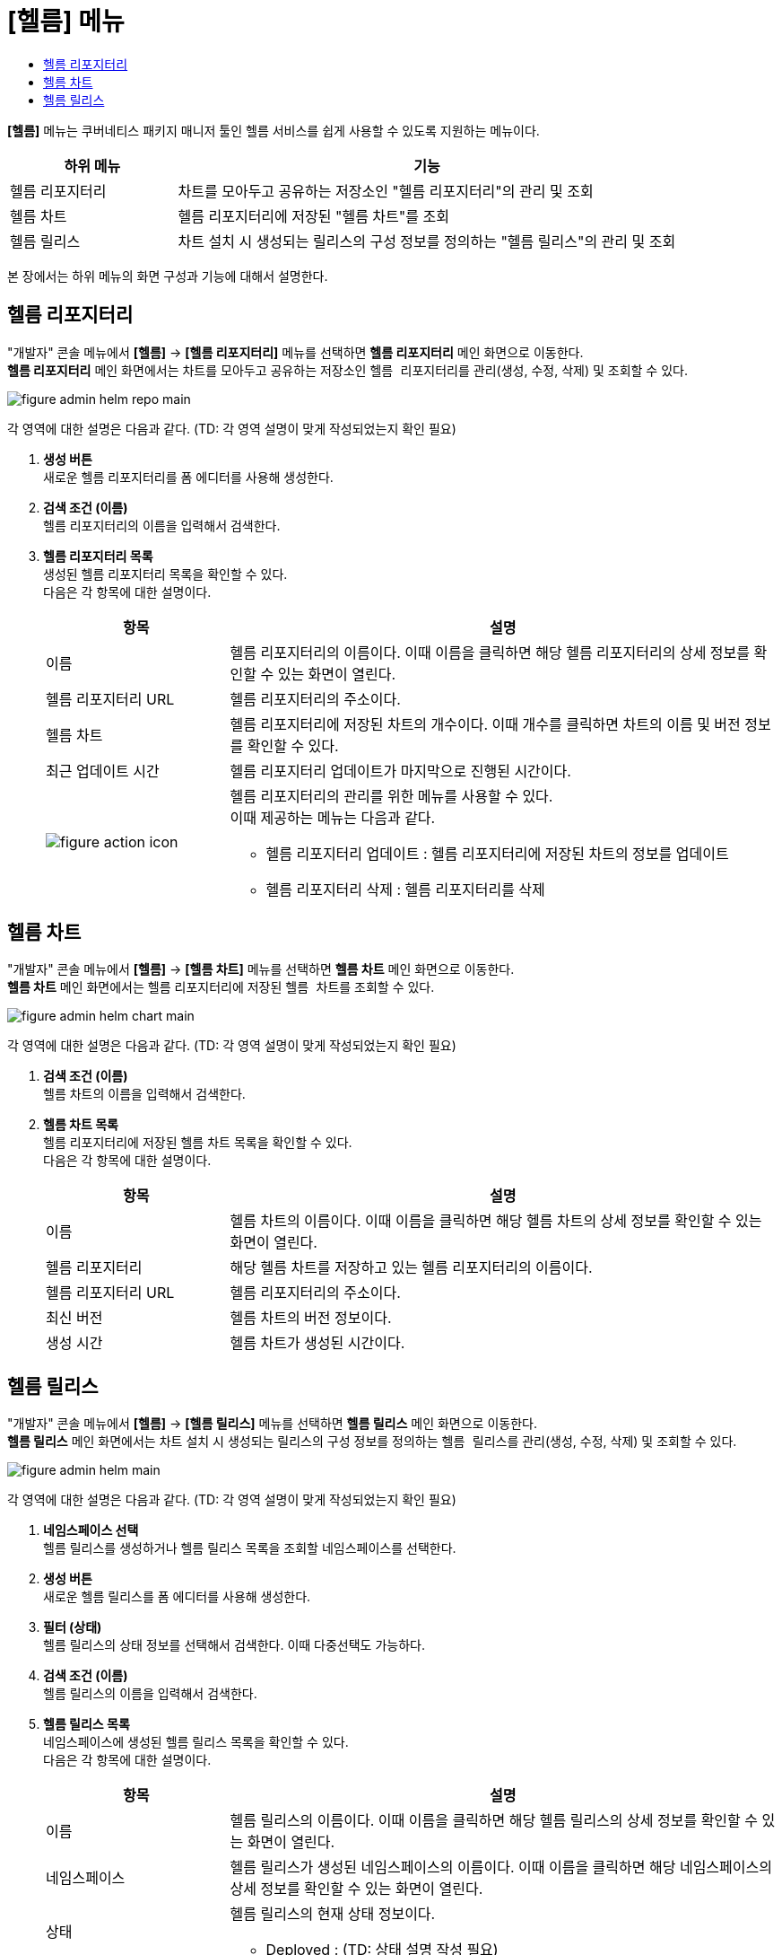 = [헬름] 메뉴
:toc:
:toc-title:

*[헬름]* 메뉴는 쿠버네티스 패키지 매니저 툴인 헬름 서비스를 쉽게 사용할 수 있도록 지원하는 메뉴이다. +
[width="100%",options="header", cols="1,3"]
|====================
|하위 메뉴|기능
|헬름 리포지터리|차트를 모아두고 공유하는 저장소인 "헬름 리포지터리"의 관리 및 조회
|헬름 차트|헬름 리포지터리에 저장된 "헬름 차트"를 조회
|헬름 릴리스|차트 설치 시 생성되는 릴리스의 구성 정보를 정의하는 "헬름 릴리스"의 관리 및 조회
|====================

본 장에서는 하위 메뉴의 화면 구성과 기능에 대해서 설명한다.

== 헬름 리포지터리

"개발자" 콘솔 메뉴에서 *[헬름]* -> *[헬름 리포지터리]* 메뉴를 선택하면 *헬름 리포지터리* 메인 화면으로 이동한다. +
*헬름 리포지터리* 메인 화면에서는 차트를 모아두고 공유하는 저장소인 ``헬름 리포지터리``를 관리(생성, 수정, 삭제) 및 조회할 수 있다. +

//[caption="그림. "] //캡션 제목 변경
[#img-helm-repo-main]
image::../images/figure_admin_helm_repo_main.png[]

각 영역에 대한 설명은 다음과 같다. (TD: 각 영역 설명이 맞게 작성되었는지 확인 필요)

<1> *생성 버튼* +
새로운 헬름 리포지터리를 폼 에디터를 사용해 생성한다.

<2> *검색 조건 (이름)* +
헬름 리포지터리의 이름을 입력해서 검색한다.

<3> *헬름 리포지터리 목록* +
생성된 헬름 리포지터리 목록을 확인할 수 있다. +
다음은 각 항목에 대한 설명이다.
+
[width="100%",options="header", cols="1,3a"]
|====================
|항목|설명  
|이름|헬름 리포지터리의 이름이다. 이때 이름을 클릭하면 해당 헬름 리포지터리의 상세 정보를 확인할 수 있는 화면이 열린다.
|헬름 리포지터리 URL|헬름 리포지터리의 주소이다.
|헬름 차트|헬름 리포지터리에 저장된 차트의 개수이다. 이때 개수를 클릭하면 차트의 이름 및 버전 정보를 확인할 수 있다.
|최근 업데이트 시간|헬름 리포지터리 업데이트가 마지막으로 진행된 시간이다.
|image:../images/figure_action_icon.png[]|헬름 리포지터리의 관리를 위한 메뉴를 사용할 수 있다. +
이때 제공하는 메뉴는 다음과 같다.

* 헬름 리포지터리 업데이트 : 헬름 리포지터리에 저장된 차트의 정보를 업데이트
* 헬름 리포지터리 삭제 : 헬름 리포지터리를 삭제
|====================


== 헬름 차트

"개발자" 콘솔 메뉴에서 *[헬름]* -> *[헬름 차트]* 메뉴를 선택하면 *헬름 차트* 메인 화면으로 이동한다. +
*헬름 차트* 메인 화면에서는 헬름 리포지터리에 저장된 ``헬름 차트``를 조회할 수 있다. +

//[caption="그림. "] //캡션 제목 변경
[#img-helm-chart-main]
image::../images/figure_admin_helm_chart_main.png[]

각 영역에 대한 설명은 다음과 같다. (TD: 각 영역 설명이 맞게 작성되었는지 확인 필요)

<1> *검색 조건 (이름)* +
헬름 차트의 이름을 입력해서 검색한다.

<2> *헬름 차트 목록* +
헬름 리포지터리에 저장된 헬름 차트 목록을 확인할 수 있다. +
다음은 각 항목에 대한 설명이다.
+
[width="100%",options="header", cols="1,3a"]
|====================
|항목|설명  
|이름|헬름 차트의 이름이다. 이때 이름을 클릭하면 해당 헬름 차트의 상세 정보를 확인할 수 있는 화면이 열린다.
|헬름 리포지터리|해당 헬름 차트를 저장하고 있는 헬름 리포지터리의 이름이다.
|헬름 리포지터리 URL|헬름 리포지터리의 주소이다.
|최신 버전|헬름 차트의 버전 정보이다.
|생성 시간|헬름 차트가 생성된 시간이다.
|====================


== 헬름 릴리스

"개발자" 콘솔 메뉴에서 *[헬름]* -> *[헬름 릴리스]* 메뉴를 선택하면 *헬름 릴리스* 메인 화면으로 이동한다. +
*헬름 릴리스* 메인 화면에서는 차트 설치 시 생성되는 릴리스의 구성 정보를 정의하는 ``헬름 릴리스``를 관리(생성, 수정, 삭제) 및 조회할 수 있다. +

//[caption="그림. "] //캡션 제목 변경
[#img-helm-main]
image::../images/figure_admin_helm_main.png[]

각 영역에 대한 설명은 다음과 같다. (TD: 각 영역 설명이 맞게 작성되었는지 확인 필요)

<1> *네임스페이스 선택* +
헬름 릴리스를 생성하거나 헬름 릴리스 목록을 조회할 네임스페이스를 선택한다.

<2> *생성 버튼* +
새로운 헬름 릴리스를 폼 에디터를 사용해 생성한다.

<3> *필터 (상태)* +
헬름 릴리스의 상태 정보를 선택해서 검색한다. 이때 다중선택도 가능하다.

<4> *검색 조건 (이름)* +
헬름 릴리스의 이름을 입력해서 검색한다.

<5> *헬름 릴리스 목록* +
네임스페이스에 생성된 헬름 릴리스 목록을 확인할 수 있다. +
다음은 각 항목에 대한 설명이다.
+
[width="100%",options="header", cols="1,3a"]
|====================
|항목|설명  
|이름|헬름 릴리스의 이름이다. 이때 이름을 클릭하면 해당 헬름 릴리스의 상세 정보를 확인할 수 있는 화면이 열린다.
|네임스페이스|헬름 릴리스가 생성된 네임스페이스의 이름이다. 이때 이름을 클릭하면 해당 네임스페이스의 상세 정보를 확인할 수 있는 화면이 열린다.
|상태|헬름 릴리스의 현재 상태 정보이다.

* Deployed : (TD: 상태 설명 작성 필요)
|헬름 리소스|헬름 차트를 구성하는 리소스의 이름이다.
|리비전|헬름 릴리스의 리비전 번호이다.
|생성 시간|헬름 릴리스가 생성된 시간이다.
|image:../images/figure_action_icon.png[]|헬름 릴리스의 관리를 위한 메뉴를 사용할 수 있다. +
이때 제공하는 메뉴는 다음과 같다.

* 헬름 리소스 수정 : 헬름 릴리스의 구성 정보를 수정
* 헬름 리소스 삭제 : 헬름 릴리스를 삭제
|====================

